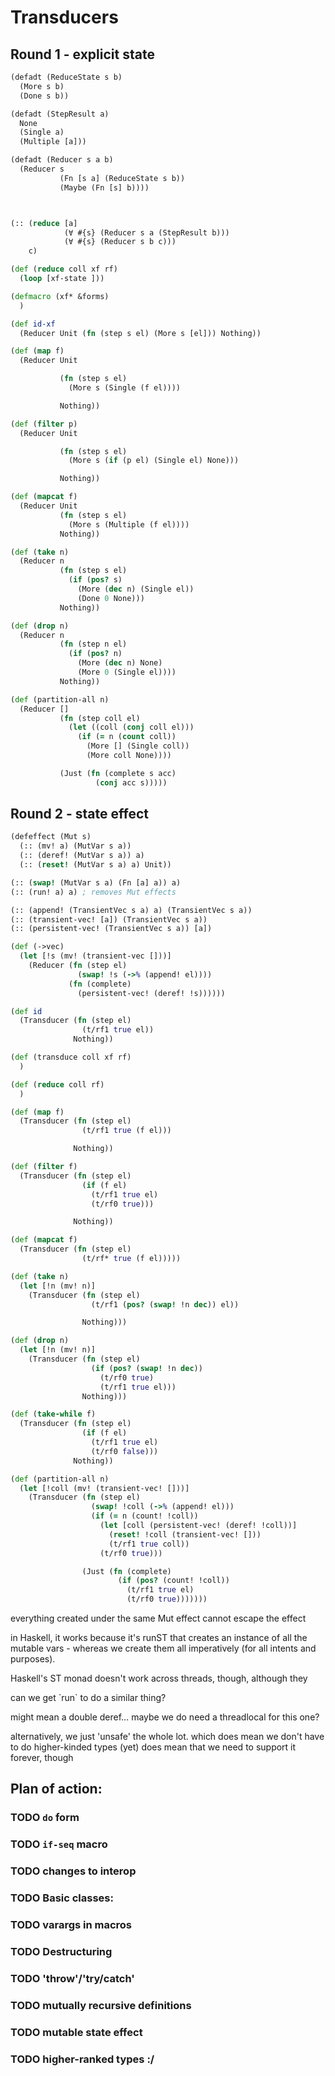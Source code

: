 * Transducers
** Round 1 - explicit state
#+BEGIN_SRC clojure
  (defadt (ReduceState s b)
    (More s b)
    (Done s b))

  (defadt (StepResult a)
    None
    (Single a)
    (Multiple [a]))

  (defadt (Reducer s a b)
    (Reducer s
             (Fn [s a] (ReduceState s b))
             (Maybe (Fn [s] b))))



  (:: (reduce [a]
              (∀ #{s} (Reducer s a (StepResult b)))
              (∀ #{s} (Reducer s b c)))
      c)

  (def (reduce coll xf rf)
    (loop [xf-state ]))

  (defmacro (xf* &forms)
    )

  (def id-xf
    (Reducer Unit (fn (step s el) (More s [el])) Nothing))

  (def (map f)
    (Reducer Unit

             (fn (step s el)
               (More s (Single (f el))))

             Nothing))

  (def (filter p)
    (Reducer Unit

             (fn (step s el)
               (More s (if (p el) (Single el) None)))

             Nothing))

  (def (mapcat f)
    (Reducer Unit
             (fn (step s el)
               (More s (Multiple (f el))))
             Nothing))

  (def (take n)
    (Reducer n
             (fn (step s el)
               (if (pos? s)
                 (More (dec n) (Single el))
                 (Done 0 None)))
             Nothing))

  (def (drop n)
    (Reducer n
             (fn (step n el)
               (if (pos? n)
                 (More (dec n) None)
                 (More 0 (Single el))))
             Nothing))

  (def (partition-all n)
    (Reducer []
             (fn (step coll el)
               (let ((coll (conj coll el)))
                 (if (= n (count coll))
                   (More [] (Single coll))
                   (More coll None))))

             (Just (fn (complete s acc)
                     (conj acc s)))))
#+END_SRC
** Round 2 - state effect
#+BEGIN_SRC clojure
  (defeffect (Mut s)
    (:: (mv! a) (MutVar s a))
    (:: (deref! (MutVar s a)) a)
    (:: (reset! (MutVar s a) a) Unit))

  (:: (swap! (MutVar s a) (Fn [a] a)) a)
  (:: (run! a) a) ; removes Mut effects

  (:: (append! (TransientVec s a) a) (TransientVec s a))
  (:: (transient-vec! [a]) (TransientVec s a))
  (:: (persistent-vec! (TransientVec s a)) [a])

  (def (->vec)
    (let [!s (mv! (transient-vec []))]
      (Reducer (fn (step el)
                 (swap! !s (->% (append! el))))
               (fn (complete)
                 (persistent-vec! (deref! !s))))))

  (def id
    (Transducer (fn (step el)
                  (t/rf1 true el))
                Nothing))

  (def (transduce coll xf rf)
    )

  (def (reduce coll rf)
    )

  (def (map f)
    (Transducer (fn (step el)
                  (t/rf1 true (f el)))

                Nothing))

  (def (filter f)
    (Transducer (fn (step el)
                  (if (f el)
                    (t/rf1 true el)
                    (t/rf0 true)))

                Nothing))

  (def (mapcat f)
    (Transducer (fn (step el)
                  (t/rf* true (f el)))))

  (def (take n)
    (let [!n (mv! n)]
      (Transducer (fn (step el)
                    (t/rf1 (pos? (swap! !n dec)) el))

                  Nothing)))

  (def (drop n)
    (let [!n (mv! n)]
      (Transducer (fn (step el)
                    (if (pos? (swap! !n dec))
                      (t/rf0 true)
                      (t/rf1 true el)))
                  Nothing)))

  (def (take-while f)
    (Transducer (fn (step el)
                  (if (f el)
                    (t/rf1 true el)
                    (t/rf0 false)))
                Nothing))

  (def (partition-all n)
    (let [!coll (mv! (transient-vec! []))]
      (Transducer (fn (step el)
                    (swap! !coll (->% (append! el)))
                    (if (= n (count! !coll))
                      (let [coll (persistent-vec! (deref! !coll))]
                        (reset! !coll (transient-vec! []))
                        (t/rf1 true coll))
                      (t/rf0 true)))

                  (Just (fn (complete)
                          (if (pos? (count! !coll))
                            (t/rf1 true el)
                            (t/rf0 true)))))))
#+END_SRC


everything created under the same Mut effect cannot escape the effect

in Haskell, it works because it's runST that creates an instance of all the
mutable vars - whereas we create them all imperatively (for all intents and
purposes).

Haskell's ST monad doesn't work across threads, though, although they

can we get `run` to do a similar thing?

might mean a double deref... maybe we do need a threadlocal for this one?

alternatively, we just 'unsafe' the whole lot. which does mean we don't have to do higher-kinded types (yet)
does mean that we need to support it forever, though

** Plan of action:

*** TODO =do= form
*** TODO =if-seq= macro
*** TODO changes to interop
*** TODO Basic classes:
*** TODO varargs in macros
*** TODO Destructuring
*** TODO 'throw'/'try/catch'
*** TODO mutually recursive definitions
*** TODO mutable state effect
*** TODO higher-ranked types :/
